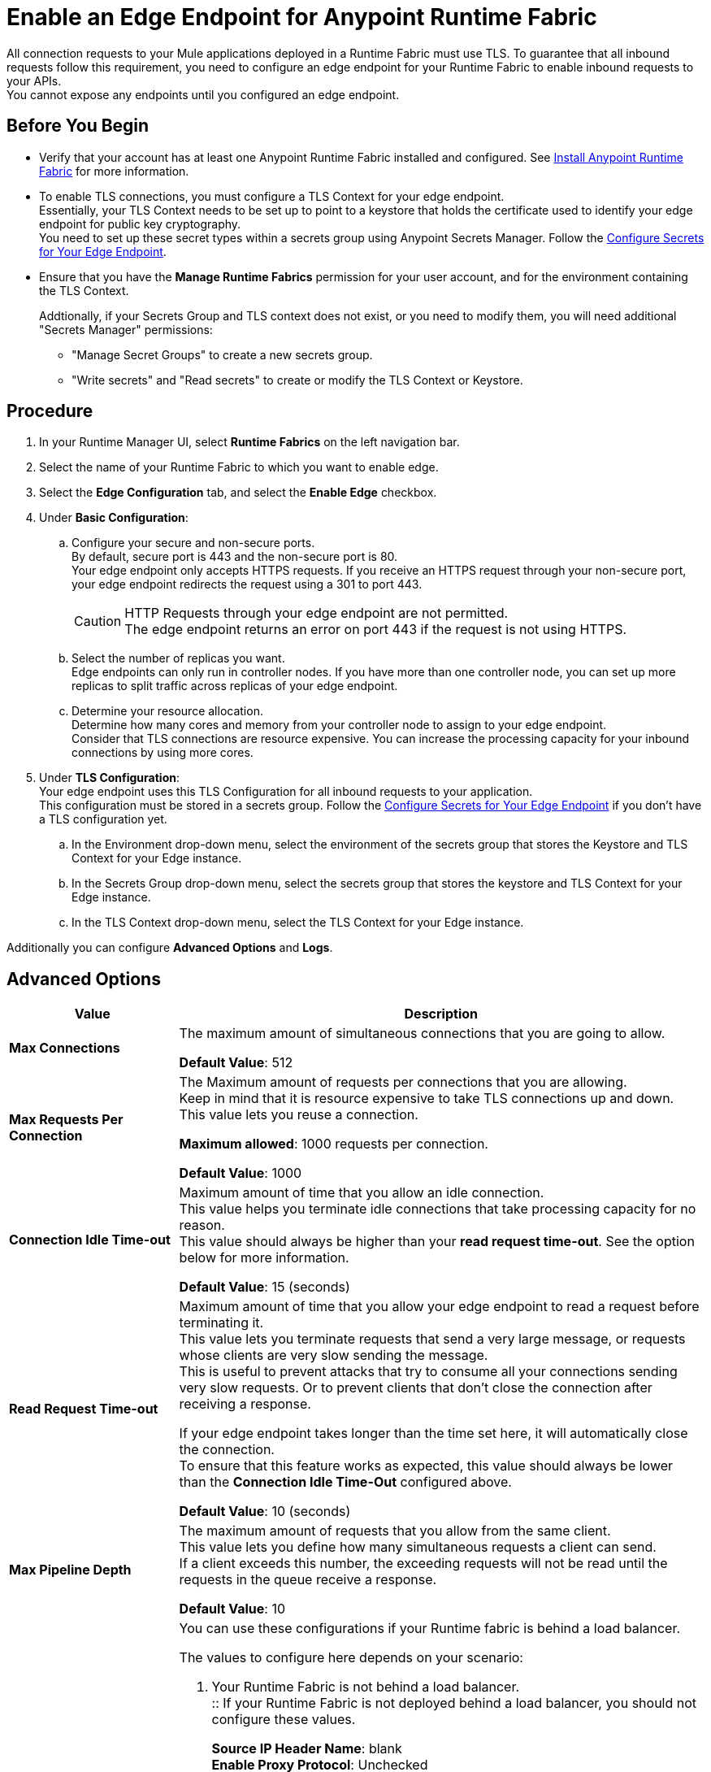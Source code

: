 = Enable an Edge Endpoint for Anypoint Runtime Fabric

All connection requests to your Mule applications deployed in a Runtime Fabric must use TLS. To guarantee that all inbound requests follow this requirement, you need to configure an edge endpoint for your Runtime Fabric to enable inbound requests to your APIs. +
You cannot expose any endpoints until you configured an edge endpoint.

== Before You Begin

* Verify that your account has at least one Anypoint Runtime Fabric installed and configured.
See link:/anypoint-runtime-fabric/v/1.0/installation[Install Anypoint Runtime Fabric] for more information.
* To enable TLS connections, you must configure a TLS Context for your edge endpoint. +
Essentially, your TLS Context needs to be set up to point to a keystore that holds the certificate used to identify your edge endpoint for public key cryptography. +
You need to set up these secret types within a secrets group using Anypoint Secrets Manager. Follow the link:edge-create-certificate-tls[Configure Secrets for Your Edge Endpoint].
* Ensure that you have the *Manage Runtime Fabrics* permission for your user account, and for the environment containing the TLS Context.
+
Addtionally, if your Secrets Group and TLS context does not exist, or you need to modify them, you will need additional "Secrets Manager" permissions:
+
** "Manage Secret Groups" to create a new secrets group.
** "Write secrets" and "Read secrets" to create or modify the TLS Context or Keystore.


== Procedure

. In your Runtime Manager UI, select *Runtime Fabrics* on the left navigation bar.
. Select the name of your Runtime Fabric to which you want to enable edge.
. Select the *Edge Configuration* tab, and select the *Enable Edge* checkbox.
. Under *Basic Configuration*:
.. Configure your secure and non-secure ports. +
By default, secure port is 443 and the non-secure port is 80. +
Your edge endpoint only accepts HTTPS requests. If you receive an HTTPS request through your non-secure port, your edge endpoint redirects the request using a 301 to port 443.
+
[CAUTION]
--
HTTP Requests through your edge endpoint are not permitted. +
The edge endpoint returns an error on port 443 if the request is not using HTTPS.
--
.. Select the number of replicas you want. +
Edge endpoints can only run in controller nodes. If you have more than one controller node, you can set up more replicas to split traffic across replicas of your edge endpoint.
.. Determine your resource allocation. +
Determine how many cores and memory from your controller node to assign to your edge endpoint.  +
Consider that TLS connections are resource expensive. You can increase the processing capacity for your inbound connections by using more cores.
. Under *TLS Configuration*: +
Your edge endpoint uses this TLS Configuration for all inbound requests to your application. +
This configuration must be stored in a secrets group. Follow the link:edge-create-certificate-tls[Configure Secrets for Your Edge Endpoint] if you don't have a TLS configuration yet.
.. In the Environment drop-down menu, select the environment of the secrets group that stores the Keystore and TLS Context for your Edge instance.
.. In the Secrets Group drop-down menu, select the secrets group that stores the keystore and TLS Context for your Edge instance.
.. In the TLS Context drop-down menu, select the TLS Context for your Edge instance.

Additionally you can configure *Advanced Options* and *Logs*.

== Advanced Options


[%header%autowidth.spread,cols="a,a"]
|===
|Value |Description
| *Max Connections*
| The maximum amount of simultaneous connections that you are going to allow.

*Default Value*: 512

| *Max Requests Per Connection*
| The Maximum amount of requests per connections that you are allowing. +
Keep in mind that it is resource expensive to take TLS connections up and down. This value lets you reuse a connection.

*Maximum allowed*: 1000 requests per connection.

*Default Value*: 1000

| *Connection Idle Time-out*
| Maximum amount of time that you allow an idle connection. +
This value helps you terminate idle connections that take processing capacity for no reason. +
This value should always be higher than your *read request time-out*. See the option below for more information.

*Default Value*: 15 (seconds)


| *Read Request Time-out*
| Maximum amount of time that you allow your edge endpoint to read a request before terminating it. +
This value lets you terminate requests that send a very large message, or requests whose clients are very slow sending the message. +
This is useful to prevent attacks that try to consume all your connections sending very slow requests. Or to prevent clients that don't close the connection after receiving a response.

If your edge endpoint takes longer than the time set here, it will automatically close the connection. +
To ensure that this feature works as expected, this value should always be lower than the *Connection Idle Time-Out* configured above.

*Default Value*: 10 (seconds)

| *Max Pipeline Depth*
| The maximum amount of requests that you allow from the same client. +
This value lets you define how many simultaneous requests a client can send. +
If a client exceeds this number, the exceeding requests will not be read until the requests in the queue receive a response.

*Default Value*: 10

| *Source IP Header Name* and *Enable Proxy Protocol*
| You can use these configurations if your Runtime fabric is behind a load balancer.

The values to configure here depends on your scenario:

. Your Runtime Fabric is not behind a load balancer. +
:: If your Runtime Fabric is not deployed behind a load balancer, you should not configure these values.
+
*Source IP Header Name*: blank +
*Enable Proxy Protocol*: Unchecked
. Your Runtime Fabric is behind an AWS Load Balancer with a Proxy Protocol configured. +
:: If your Runtime Fabric is deployed behind an AWS load balancer with a proxy protocol enabled, you must select the *Enable Proxy Protocol* checkmark.
+
*Source IP Header Name*: blank +
*Enable Proxy Protocol*: checked
. Your Runtime Fabric is behind a different type of Load Balancer. +
:: If your Runtime Fabric is deployed behind another type of Load Balancer (for example F5, or nginx), you need to provide the source IP header name. Two common source IP headers are:
+
* Forwarded: An RFC7239 compliant ip header.
* X-Forwarded-For: Non-standard pre-2014 header containing one or more IPs from a Load Balancer (For example: “192.16.23.34, 172.16.21.36")
+
*Source IP Header Name*: non-blank +
*Enable Proxy Protocol*: unchecked

*Default Value*: blank and unchecked.

|===

== Logs

You can define the log levels for your edge endpoint. Avaialble values are:

* FATAL
* ERROR
* WARNING
* INFO
* VERBOSE
* DEBUG
* TRACE

Keep in mind that more verbose log levels between "WARNING" and "TRACE" consume more CPU resources for each request, therefore you should raise log levels carefully. +
By default, the activity of all IPs behind your endpoint is being tracked. To help you reduce the vCPU usage when you need to use more verbose log levels, you can configure IP filters. +
If you have a high amount of traffic and you don't want to use a lot of vCPU resources of your node, you can apply a filter so only specific IP addresses are tracked.

This feature is also helpful for reducing the quantity of logs when you need to debug a connection for a specific or limited number of IP addresses.

=== Configuring Logs

. Click the Add Filter.
. in the *IP* field, enter the IP addresses or sub-set of addresses using CIDR notation.
. Select the log level you want for this filter.
. Click OK.

After you finish configuring all these values, click *Deploy*. +
The platform displays a "Request to Deployer Sent Successfully" message.

== See Also


* link:edge-create-certificate-tls[Configure Secrets for Your Edge Endpoint].
